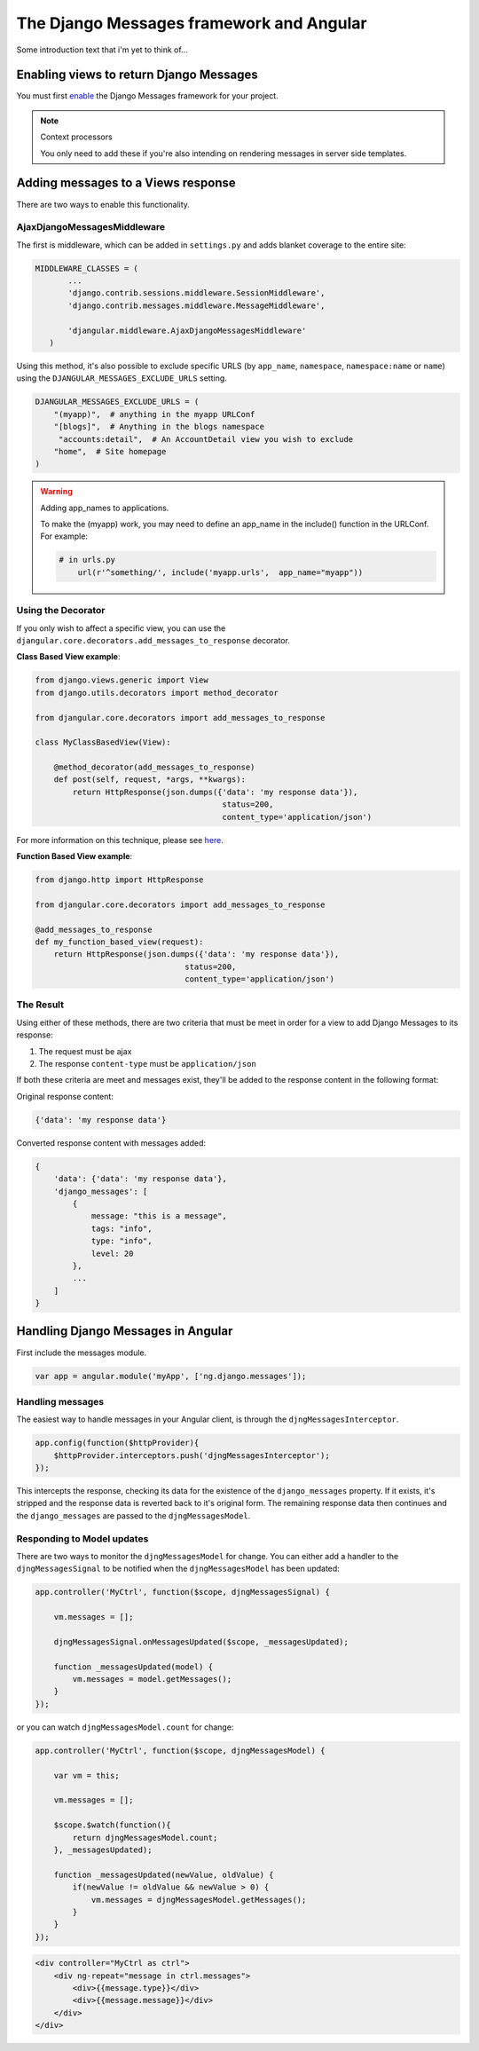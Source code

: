 .. _angular-django-messages:

=========================================
The Django Messages framework and Angular
=========================================

Some introduction text that i'm yet to think of...


Enabling views to return Django Messages
========================================

You must first enable_ the Django Messages framework for your project.

.. _enable: https://docs.djangoproject.com/en/1.7/ref/contrib/messages/#enabling-messages

.. note:: Context processors

    You only need to add these if you're also intending on rendering messages in server side templates.


Adding messages to a Views response
===================================

There are two ways to enable this functionality.

AjaxDjangoMessagesMiddleware
----------------------------

The first is middleware, which can be added in ``settings.py`` and adds blanket coverage to
the entire site: 

.. code-block:: python

     MIDDLEWARE_CLASSES = (
	    ...
	    'django.contrib.sessions.middleware.SessionMiddleware',
	    'django.contrib.messages.middleware.MessageMiddleware',
	
	    'djangular.middleware.AjaxDjangoMessagesMiddleware'
	)
	
Using this method, it's also possible to exclude specific URLS (by ``app_name``, ``namespace``, 
``namespace:name`` or ``name``) using the ``DJANGULAR_MESSAGES_EXCLUDE_URLS`` setting.

.. code-block:: python

    DJANGULAR_MESSAGES_EXCLUDE_URLS = (
        "(myapp)",  # anything in the myapp URLConf
        "[blogs]",  # Anything in the blogs namespace
         "accounts:detail",  # An AccountDetail view you wish to exclude
        "home",  # Site homepage
    )
	
.. warning:: Adding app_names to applications.

    To make the (myapp) work, you may need to define an app_name in the include() function in the URLConf. For example:
    
    .. code-block:: python

        # in urls.py
	    url(r'^something/', include('myapp.urls',  app_name="myapp"))



Using the Decorator
-------------------

If you only wish to affect a specific view, you can use the ``djangular.core.decorators.add_messages_to_response``
decorator.

**Class Based View example**:

.. code-block:: python
    
    from django.views.generic import View
    from django.utils.decorators import method_decorator

    from djangular.core.decorators import add_messages_to_response

    class MyClassBasedView(View):
        
        @method_decorator(add_messages_to_response)
        def post(self, request, *args, **kwargs):
            return HttpResponse(json.dumps({'data': 'my response data'}),
			                    status=200,
			                    content_type='application/json')
			
For more information on this technique, please see here_.

.. _here: https://docs.djangoproject.com/en/1.5/topics/class-based-views/intro/#decorating-the-class 


**Function Based View example**:

.. code-block:: python

    from django.http import HttpResponse

    from djangular.core.decorators import add_messages_to_response
    
    @add_messages_to_response
    def my_function_based_view(request):
        return HttpResponse(json.dumps({'data': 'my response data'}),
		                    status=200,
		                    content_type='application/json')

The Result
----------		
		
Using either of these methods, there are two criteria that must be meet in order for 
a view to add Django Messages to its response:

1. The request must be ajax
2. The response ``content-type`` must be ``application/json``

If both these criteria are meet and messages exist, they'll be added to the response 
content in the following format:

Original response content:

.. code-block:: javascript

    {'data': 'my response data'}

Converted response content with messages added:

.. code-block:: javascript

    {
        'data': {'data': 'my response data'},
        'django_messages': [ 
            {
                message: "this is a message",
                tags: "info",
                type: "info",
                level: 20
            },
            ...
        ]
    }


Handling Django Messages in Angular
===================================

First include the messages module.

.. code-block:: javascript

    var app = angular.module('myApp', ['ng.django.messages']);


Handling messages
-----------------

The easiest way to handle messages in your Angular client, is through the ``djngMessagesInterceptor``.

.. code-block:: javascript

    app.config(function($httpProvider){
        $httpProvider.interceptors.push('djngMessagesInterceptor');
    });

This intercepts the response, checking its data for the existence of the ``django_messages`` 
property. If it exists, it's stripped and the response data is reverted back to it's original 
form. The remaining response data then continues and the ``django_messages`` are passed to the 
``djngMessagesModel``.


Responding to Model updates
---------------------------

There are two ways to monitor the ``djngMessagesModel`` for change. You can either add a handler to
the ``djngMessagesSignal`` to be notified when the ``djngMessagesModel`` has been updated:

.. code-block:: javascript
    
    app.controller('MyCtrl', function($scope, djngMessagesSignal) {
        
        vm.messages = [];

        djngMessagesSignal.onMessagesUpdated($scope, _messagesUpdated);

        function _messagesUpdated(model) {
            vm.messages = model.getMessages();
        }
    });

or you can watch ``djngMessagesModel.count`` for change:

.. code-block:: javascript
    
    app.controller('MyCtrl', function($scope, djngMessagesModel) {
        
        var vm = this;
        
        vm.messages = [];

        $scope.$watch(function(){
            return djngMessagesModel.count;
        }, _messagesUpdated);
		
        function _messagesUpdated(newValue, oldValue) {
            if(newValue != oldValue && newValue > 0) {
                vm.messages = djngMessagesModel.getMessages();
            }
        }
    });

.. code-block:: html

    <div controller="MyCtrl as ctrl">
        <div ng-repeat="message in ctrl.messages">
            <div>{{message.type}}</div>
            <div>{{message.message}}</div>
        </div>
    </div>
    
